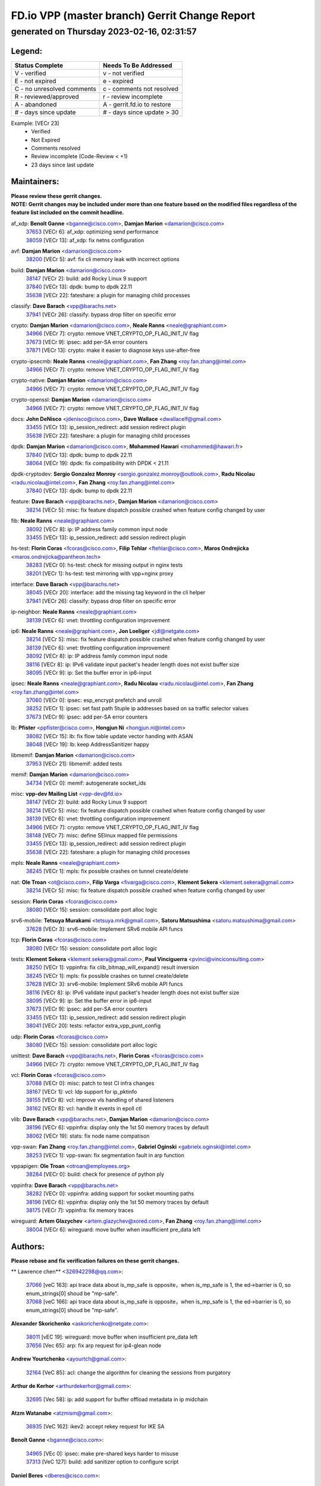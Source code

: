 
==============================================
FD.io VPP (master branch) Gerrit Change Report
==============================================
--------------------------------------------
generated on Thursday 2023-02-16, 02:31:57
--------------------------------------------


Legend:
-------
========================== ===========================
Status Complete            Needs To Be Addressed
========================== ===========================
V - verified               v - not verified
E - not expired            e - expired
C - no unresolved comments c - comments not resolved
R - reviewed/approved      r - review incomplete
A - abandoned              A - gerrit.fd.io to restore
# - days since update      # - days since update > 30
========================== ===========================

Example: [VECr 23]
    - Verified
    - Not Expired
    - Comments resolved
    - Review incomplete (Code-Review < +1)
    - 23 days since last update


Maintainers:
------------
| **Please review these gerrit changes.**

| **NOTE: Gerrit changes may be included under more than one feature based on the modified files regardless of the feature list included on the commit headline.**

af_xdp: **Benoît Ganne** <bganne@cisco.com>, **Damjan Marion** <damarion@cisco.com>
  | `37653 <https:////gerrit.fd.io/r/c/vpp/+/37653>`_ [VECr 6]: af_xdp: optimizing send performance
  | `38059 <https:////gerrit.fd.io/r/c/vpp/+/38059>`_ [VECr 13]: af_xdp: fix netns configuration

avf: **Damjan Marion** <damarion@cisco.com>
  | `38200 <https:////gerrit.fd.io/r/c/vpp/+/38200>`_ [VECr 5]: avf: fix cli memory leak with incorrect options

build: **Damjan Marion** <damarion@cisco.com>
  | `38147 <https:////gerrit.fd.io/r/c/vpp/+/38147>`_ [VECr 2]: build: add Rocky Linux 9 support
  | `37840 <https:////gerrit.fd.io/r/c/vpp/+/37840>`_ [VECr 13]: dpdk: bump to dpdk 22.11
  | `35638 <https:////gerrit.fd.io/r/c/vpp/+/35638>`_ [VECr 22]: fateshare: a plugin for managing child processes

classify: **Dave Barach** <vpp@barachs.net>
  | `37941 <https:////gerrit.fd.io/r/c/vpp/+/37941>`_ [VECr 26]: classify: bypass drop filter on specific error

crypto: **Damjan Marion** <damarion@cisco.com>, **Neale Ranns** <neale@graphiant.com>
  | `34966 <https:////gerrit.fd.io/r/c/vpp/+/34966>`_ [VECr 7]: crypto: remove VNET_CRYPTO_OP_FLAG_INIT_IV flag
  | `37673 <https:////gerrit.fd.io/r/c/vpp/+/37673>`_ [VECr 9]: ipsec: add per-SA error counters
  | `37871 <https:////gerrit.fd.io/r/c/vpp/+/37871>`_ [VECr 13]: crypto: make it easier to diagnose keys use-after-free

crypto-ipsecmb: **Neale Ranns** <neale@graphiant.com>, **Fan Zhang** <roy.fan.zhang@intel.com>
  | `34966 <https:////gerrit.fd.io/r/c/vpp/+/34966>`_ [VECr 7]: crypto: remove VNET_CRYPTO_OP_FLAG_INIT_IV flag

crypto-native: **Damjan Marion** <damarion@cisco.com>
  | `34966 <https:////gerrit.fd.io/r/c/vpp/+/34966>`_ [VECr 7]: crypto: remove VNET_CRYPTO_OP_FLAG_INIT_IV flag

crypto-openssl: **Damjan Marion** <damarion@cisco.com>
  | `34966 <https:////gerrit.fd.io/r/c/vpp/+/34966>`_ [VECr 7]: crypto: remove VNET_CRYPTO_OP_FLAG_INIT_IV flag

docs: **John DeNisco** <jdenisco@cisco.com>, **Dave Wallace** <dwallacelf@gmail.com>
  | `33455 <https:////gerrit.fd.io/r/c/vpp/+/33455>`_ [VECr 13]: ip_session_redirect: add session redirect plugin
  | `35638 <https:////gerrit.fd.io/r/c/vpp/+/35638>`_ [VECr 22]: fateshare: a plugin for managing child processes

dpdk: **Damjan Marion** <damarion@cisco.com>, **Mohammed Hawari** <mohammed@hawari.fr>
  | `37840 <https:////gerrit.fd.io/r/c/vpp/+/37840>`_ [VECr 13]: dpdk: bump to dpdk 22.11
  | `38064 <https:////gerrit.fd.io/r/c/vpp/+/38064>`_ [VECr 19]: dpdk: fix compatibility with DPDK < 21.11

dpdk-cryptodev: **Sergio Gonzalez Monroy** <sergio.gonzalez.monroy@outlook.com>, **Radu Nicolau** <radu.nicolau@intel.com>, **Fan Zhang** <roy.fan.zhang@intel.com>
  | `37840 <https:////gerrit.fd.io/r/c/vpp/+/37840>`_ [VECr 13]: dpdk: bump to dpdk 22.11

feature: **Dave Barach** <vpp@barachs.net>, **Damjan Marion** <damarion@cisco.com>
  | `38214 <https:////gerrit.fd.io/r/c/vpp/+/38214>`_ [VECr 5]: misc: fix feature dispatch possible crashed when feature config changed by user

fib: **Neale Ranns** <neale@graphiant.com>
  | `38092 <https:////gerrit.fd.io/r/c/vpp/+/38092>`_ [VECr 8]: ip: IP address family common input node
  | `33455 <https:////gerrit.fd.io/r/c/vpp/+/33455>`_ [VECr 13]: ip_session_redirect: add session redirect plugin

hs-test: **Florin Coras** <fcoras@cisco.com>, **Filip Tehlar** <ftehlar@cisco.com>, **Maros Ondrejicka** <maros.ondrejicka@pantheon.tech>
  | `38283 <https:////gerrit.fd.io/r/c/vpp/+/38283>`_ [VECr 0]: hs-test: check for missing output in nginx tests
  | `38201 <https:////gerrit.fd.io/r/c/vpp/+/38201>`_ [VECr 1]: hs-test: test mirroring with vpp+nginx proxy

interface: **Dave Barach** <vpp@barachs.net>
  | `38045 <https:////gerrit.fd.io/r/c/vpp/+/38045>`_ [VECr 20]: interface: add the missing tag keyword in the cli helper
  | `37941 <https:////gerrit.fd.io/r/c/vpp/+/37941>`_ [VECr 26]: classify: bypass drop filter on specific error

ip-neighbor: **Neale Ranns** <neale@graphiant.com>
  | `38139 <https:////gerrit.fd.io/r/c/vpp/+/38139>`_ [VECr 6]: vnet: throttling configuration improvement

ip6: **Neale Ranns** <neale@graphiant.com>, **Jon Loeliger** <jdl@netgate.com>
  | `38214 <https:////gerrit.fd.io/r/c/vpp/+/38214>`_ [VECr 5]: misc: fix feature dispatch possible crashed when feature config changed by user
  | `38139 <https:////gerrit.fd.io/r/c/vpp/+/38139>`_ [VECr 6]: vnet: throttling configuration improvement
  | `38092 <https:////gerrit.fd.io/r/c/vpp/+/38092>`_ [VECr 8]: ip: IP address family common input node
  | `38116 <https:////gerrit.fd.io/r/c/vpp/+/38116>`_ [VECr 8]: ip: IPv6 validate input packet's header length does not exist buffer size
  | `38095 <https:////gerrit.fd.io/r/c/vpp/+/38095>`_ [VECr 9]: ip: Set the buffer error in ip6-input

ipsec: **Neale Ranns** <neale@graphiant.com>, **Radu Nicolau** <radu.nicolau@intel.com>, **Fan Zhang** <roy.fan.zhang@intel.com>
  | `37060 <https:////gerrit.fd.io/r/c/vpp/+/37060>`_ [VECr 0]: ipsec: esp_encrypt prefetch and unroll
  | `38252 <https:////gerrit.fd.io/r/c/vpp/+/38252>`_ [VECr 1]: ipsec: set fast path 5tuple ip addresses based on sa traffic selector values
  | `37673 <https:////gerrit.fd.io/r/c/vpp/+/37673>`_ [VECr 9]: ipsec: add per-SA error counters

lb: **Pfister** <ppfister@cisco.com>, **Hongjun Ni** <hongjun.ni@intel.com>
  | `38082 <https:////gerrit.fd.io/r/c/vpp/+/38082>`_ [VECr 15]: lb: fix flow table update vector handing with ASAN
  | `38048 <https:////gerrit.fd.io/r/c/vpp/+/38048>`_ [VECr 19]: lb: keep AddressSanitizer happy

libmemif: **Damjan Marion** <damarion@cisco.com>
  | `37953 <https:////gerrit.fd.io/r/c/vpp/+/37953>`_ [VECr 21]: libmemif: added tests

memif: **Damjan Marion** <damarion@cisco.com>
  | `34734 <https:////gerrit.fd.io/r/c/vpp/+/34734>`_ [VECr 0]: memif: autogenerate socket_ids

misc: **vpp-dev Mailing List** <vpp-dev@fd.io>
  | `38147 <https:////gerrit.fd.io/r/c/vpp/+/38147>`_ [VECr 2]: build: add Rocky Linux 9 support
  | `38214 <https:////gerrit.fd.io/r/c/vpp/+/38214>`_ [VECr 5]: misc: fix feature dispatch possible crashed when feature config changed by user
  | `38139 <https:////gerrit.fd.io/r/c/vpp/+/38139>`_ [VECr 6]: vnet: throttling configuration improvement
  | `34966 <https:////gerrit.fd.io/r/c/vpp/+/34966>`_ [VECr 7]: crypto: remove VNET_CRYPTO_OP_FLAG_INIT_IV flag
  | `38148 <https:////gerrit.fd.io/r/c/vpp/+/38148>`_ [VECr 7]: misc: define SElinux mapped file permissions
  | `33455 <https:////gerrit.fd.io/r/c/vpp/+/33455>`_ [VECr 13]: ip_session_redirect: add session redirect plugin
  | `35638 <https:////gerrit.fd.io/r/c/vpp/+/35638>`_ [VECr 22]: fateshare: a plugin for managing child processes

mpls: **Neale Ranns** <neale@graphiant.com>
  | `38245 <https:////gerrit.fd.io/r/c/vpp/+/38245>`_ [VECr 1]: mpls: fix possible crashes on tunnel create/delete

nat: **Ole Troan** <ot@cisco.com>, **Filip Varga** <fivarga@cisco.com>, **Klement Sekera** <klement.sekera@gmail.com>
  | `38214 <https:////gerrit.fd.io/r/c/vpp/+/38214>`_ [VECr 5]: misc: fix feature dispatch possible crashed when feature config changed by user

session: **Florin Coras** <fcoras@cisco.com>
  | `38080 <https:////gerrit.fd.io/r/c/vpp/+/38080>`_ [VECr 15]: session: consolidate port alloc logic

srv6-mobile: **Tetsuya Murakami** <tetsuya.mrk@gmail.com>, **Satoru Matsushima** <satoru.matsushima@gmail.com>
  | `37628 <https:////gerrit.fd.io/r/c/vpp/+/37628>`_ [VECr 3]: srv6-mobile: Implement SRv6 mobile API funcs

tcp: **Florin Coras** <fcoras@cisco.com>
  | `38080 <https:////gerrit.fd.io/r/c/vpp/+/38080>`_ [VECr 15]: session: consolidate port alloc logic

tests: **Klement Sekera** <klement.sekera@gmail.com>, **Paul Vinciguerra** <pvinci@vinciconsulting.com>
  | `38250 <https:////gerrit.fd.io/r/c/vpp/+/38250>`_ [VECr 1]: vppinfra: fix clib_bitmap_will_expand() result inversion
  | `38245 <https:////gerrit.fd.io/r/c/vpp/+/38245>`_ [VECr 1]: mpls: fix possible crashes on tunnel create/delete
  | `37628 <https:////gerrit.fd.io/r/c/vpp/+/37628>`_ [VECr 3]: srv6-mobile: Implement SRv6 mobile API funcs
  | `38116 <https:////gerrit.fd.io/r/c/vpp/+/38116>`_ [VECr 8]: ip: IPv6 validate input packet's header length does not exist buffer size
  | `38095 <https:////gerrit.fd.io/r/c/vpp/+/38095>`_ [VECr 9]: ip: Set the buffer error in ip6-input
  | `37673 <https:////gerrit.fd.io/r/c/vpp/+/37673>`_ [VECr 9]: ipsec: add per-SA error counters
  | `33455 <https:////gerrit.fd.io/r/c/vpp/+/33455>`_ [VECr 13]: ip_session_redirect: add session redirect plugin
  | `38041 <https:////gerrit.fd.io/r/c/vpp/+/38041>`_ [VECr 20]: tests: refactor extra_vpp_punt_config

udp: **Florin Coras** <fcoras@cisco.com>
  | `38080 <https:////gerrit.fd.io/r/c/vpp/+/38080>`_ [VECr 15]: session: consolidate port alloc logic

unittest: **Dave Barach** <vpp@barachs.net>, **Florin Coras** <fcoras@cisco.com>
  | `34966 <https:////gerrit.fd.io/r/c/vpp/+/34966>`_ [VECr 7]: crypto: remove VNET_CRYPTO_OP_FLAG_INIT_IV flag

vcl: **Florin Coras** <fcoras@cisco.com>
  | `37088 <https:////gerrit.fd.io/r/c/vpp/+/37088>`_ [VECr 0]: misc: patch to test CI infra changes
  | `38167 <https:////gerrit.fd.io/r/c/vpp/+/38167>`_ [VECr 1]: vcl: ldp support for ip_pktinfo
  | `38155 <https:////gerrit.fd.io/r/c/vpp/+/38155>`_ [VECr 8]: vcl: improve vls handling of shared listeners
  | `38162 <https:////gerrit.fd.io/r/c/vpp/+/38162>`_ [VECr 8]: vcl: handle lt events in epoll ctl

vlib: **Dave Barach** <vpp@barachs.net>, **Damjan Marion** <damarion@cisco.com>
  | `38196 <https:////gerrit.fd.io/r/c/vpp/+/38196>`_ [VECr 6]: vppinfra: display only the 1st 50 memory traces by default
  | `38062 <https:////gerrit.fd.io/r/c/vpp/+/38062>`_ [VECr 19]: stats: fix node name compatison

vpp-swan: **Fan Zhang** <roy.fan.zhang@intel.com>, **Gabriel Oginski** <gabrielx.oginski@intel.com>
  | `38253 <https:////gerrit.fd.io/r/c/vpp/+/38253>`_ [VECr 1]: vpp-swan: fix segmentation fault in arp function

vppapigen: **Ole Troan** <otroan@employees.org>
  | `38284 <https:////gerrit.fd.io/r/c/vpp/+/38284>`_ [VECr 0]: build: check for presence of python ply

vppinfra: **Dave Barach** <vpp@barachs.net>
  | `38282 <https:////gerrit.fd.io/r/c/vpp/+/38282>`_ [VECr 0]: vppinfra: adding support for socket mounting paths
  | `38196 <https:////gerrit.fd.io/r/c/vpp/+/38196>`_ [VECr 6]: vppinfra: display only the 1st 50 memory traces by default
  | `38175 <https:////gerrit.fd.io/r/c/vpp/+/38175>`_ [VECr 7]: vppinfra: fix memory traces

wireguard: **Artem Glazychev** <artem.glazychev@xored.com>, **Fan Zhang** <roy.fan.zhang@intel.com>
  | `38004 <https:////gerrit.fd.io/r/c/vpp/+/38004>`_ [VECr 6]: wireguard: move buffer when insufficient pre_data left

Authors:
--------
**Please rebase and fix verification failures on these gerrit changes.**

** Lawrence chen** <326942298@qq.com>:

  | `37066 <https:////gerrit.fd.io/r/c/vpp/+/37066>`_ [veC 163]: api trace data about is_mp_safe is opposite，when is_mp_safe is 1, the ed->barrier is 0, so enum_strings[0] shoud be "mp-safe".
  | `37068 <https:////gerrit.fd.io/r/c/vpp/+/37068>`_ [veC 166]: api trace data about is_mp_safe is opposite，when is_mp_safe is 1, the ed->barrier is 0, so enum_strings[0] shoud be "mp-safe".

**Alexander Skorichenko** <askorichenko@netgate.com>:

  | `38011 <https:////gerrit.fd.io/r/c/vpp/+/38011>`_ [vEC 19]: wireguard: move buffer when insufficient pre_data left
  | `37656 <https:////gerrit.fd.io/r/c/vpp/+/37656>`_ [Vec 65]: arp: fix arp request for ip4-glean node

**Andrew Yourtchenko** <ayourtch@gmail.com>:

  | `32164 <https:////gerrit.fd.io/r/c/vpp/+/32164>`_ [VeC 85]: acl: change the algorithm for cleaning the sessions from purgatory

**Arthur de Kerhor** <arthurdekerhor@gmail.com>:

  | `32695 <https:////gerrit.fd.io/r/c/vpp/+/32695>`_ [Vec 58]: ip: add support for buffer offload metadata in ip midchain

**Atzm Watanabe** <atzmism@gmail.com>:

  | `36935 <https:////gerrit.fd.io/r/c/vpp/+/36935>`_ [VeC 162]: ikev2: accept rekey request for IKE SA

**Benoît Ganne** <bganne@cisco.com>:

  | `34965 <https:////gerrit.fd.io/r/c/vpp/+/34965>`_ [VEc 0]: ipsec: make pre-shared keys harder to misuse
  | `37313 <https:////gerrit.fd.io/r/c/vpp/+/37313>`_ [VeC 127]: build: add sanitizer option to configure script

**Daniel Beres** <dberes@cisco.com>:

  | `37071 <https:////gerrit.fd.io/r/c/vpp/+/37071>`_ [VEc 21]: ebuild: adding libmemif to debian packages

**Dastin Wilski** <dastin.wilski@gmail.com>:

  | `37835 <https:////gerrit.fd.io/r/c/vpp/+/37835>`_ [VEc 0]: crypto-ipsecmb: crypto_key prefetch and unrolling for aes-gcm
  | `37836 <https:////gerrit.fd.io/r/c/vpp/+/37836>`_ [VEc 5]: dpdk-cryptodev: enq/deq scheme rework

**Dave Wallace** <dwallacelf@gmail.com>:

  | `37420 <https:////gerrit.fd.io/r/c/vpp/+/37420>`_ [Vec 90]: tests: remove intermittent failing tests on vpp_debug image

**Duncan Eastoe** <duncaneastoe+github@gmail.com>:

  | `37750 <https:////gerrit.fd.io/r/c/vpp/+/37750>`_ [VeC 69]: stats: fix memory leak in stat_segment_dump_r()

**Dzmitry Sautsa** <dzmitry.sautsa@nokia.com>:

  | `37296 <https:////gerrit.fd.io/r/c/vpp/+/37296>`_ [VeC 124]: dpdk: use adapter MTU in max_frame_size setting

**Filip Varga** <fivarga@cisco.com>:

  | `35444 <https:////gerrit.fd.io/r/c/vpp/+/35444>`_ [veC 112]: nat: nat44-ed cleanup & improvements
  | `35966 <https:////gerrit.fd.io/r/c/vpp/+/35966>`_ [veC 112]: nat: nat44-ed update timeout api
  | `35903 <https:////gerrit.fd.io/r/c/vpp/+/35903>`_ [VeC 112]: nat: nat66 cli bug fix
  | `34929 <https:////gerrit.fd.io/r/c/vpp/+/34929>`_ [veC 112]: nat: det44 map configuration improvements
  | `36724 <https:////gerrit.fd.io/r/c/vpp/+/36724>`_ [VeC 112]: nat: fixing incosistency in use of sw_if_index
  | `36480 <https:////gerrit.fd.io/r/c/vpp/+/36480>`_ [VeC 112]: nat: nat64 fix add_del calls requirements

**Gabriel Oginski** <gabrielx.oginski@intel.com>:

  | `38254 <https:////gerrit.fd.io/r/c/vpp/+/38254>`_ [VEc 0]: vpp-swan: fix memory leaks
  | `37764 <https:////gerrit.fd.io/r/c/vpp/+/37764>`_ [VEc 8]: wireguard: under-load state determination update

**GaoChX** <chiso.gao@gmail.com>:

  | `37010 <https:////gerrit.fd.io/r/c/vpp/+/37010>`_ [VeC 37]: interface: fix crash if vnet_hw_if_get_rx_queue return zero
  | `37153 <https:////gerrit.fd.io/r/c/vpp/+/37153>`_ [VeC 37]: nat: nat44-ed get out2in workers failed for static mapping without port

**Hedi Bouattour** <hedibouattour2010@gmail.com>:

  | `37248 <https:////gerrit.fd.io/r/c/vpp/+/37248>`_ [VeC 141]: urpf: add show urpf cli

**Huawei LI** <lihuawei_zzu@163.com>:

  | `37727 <https:////gerrit.fd.io/r/c/vpp/+/37727>`_ [Vec 63]: nat: make nat44 session limit api reinit flow_hash with new buckets.
  | `37726 <https:////gerrit.fd.io/r/c/vpp/+/37726>`_ [Vec 74]: nat: fix crash when set nat44 session limit with nonexisted vrf.
  | `37379 <https:////gerrit.fd.io/r/c/vpp/+/37379>`_ [VeC 85]: policer: fix crash when delete interface policer classify.
  | `37651 <https:////gerrit.fd.io/r/c/vpp/+/37651>`_ [VeC 85]: classify: fix classify session cli.

**Jing Peng** <jing@meter.com>:

  | `36578 <https:////gerrit.fd.io/r/c/vpp/+/36578>`_ [VeC 112]: nat: fix nat44-ed outside address selection
  | `36597 <https:////gerrit.fd.io/r/c/vpp/+/36597>`_ [VeC 112]: nat: fix nat44-ed API
  | `37058 <https:////gerrit.fd.io/r/c/vpp/+/37058>`_ [VeC 168]: vppapigen: fix json build error

**Kai Luo** <kailuo.nk@gmail.com>:

  | `37269 <https:////gerrit.fd.io/r/c/vpp/+/37269>`_ [VeC 130]: memif: fix uninitialized variable warning

**Klement Sekera** <klement.sekera@gmail.com>:

  | `38042 <https:////gerrit.fd.io/r/c/vpp/+/38042>`_ [VEc 2]: tests: enhance counter comparison error message

**Leyi Rong** <leyi.rong@intel.com>:

  | `37853 <https:////gerrit.fd.io/r/c/vpp/+/37853>`_ [VeC 55]: avf: performance optimization when CLIB_HAVE_VEC512 is enabled

**Liangxing Wang** <liangxing.wang@arm.com>:

  | `37912 <https:////gerrit.fd.io/r/c/vpp/+/37912>`_ [VeC 33]: memif: fix input vector rate of memif-input node

**Luo Yaozu** <luoyaozu@foxmail.com>:

  | `37691 <https:////gerrit.fd.io/r/c/vpp/+/37691>`_ [VeC 48]: vlib: fix vlib_log for elog

**Matz von Finckenstein** <matz.vf@gmail.com>:

  | `38091 <https:////gerrit.fd.io/r/c/vpp/+/38091>`_ [VEc 2]: stats: Updated go version URL for the install script Added log flag to pass in logging file destination as an alternate logging destination from syslog

**Maxime Peim** <mpeim@cisco.com>:

  | `37865 <https:////gerrit.fd.io/r/c/vpp/+/37865>`_ [VEc 21]: ipsec: huge anti-replay window support

**Miguel Borges de Freitas** <miguel-r-freitas@alticelabs.com>:

  | `37532 <https:////gerrit.fd.io/r/c/vpp/+/37532>`_ [Vec 71]: cnat: fix cnat_translation_cli_add_del call for del with INVALID_INDEX

**Miklos Tirpak** <miklos.tirpak@gmail.com>:

  | `36021 <https:////gerrit.fd.io/r/c/vpp/+/36021>`_ [VeC 112]: nat: fix tcp session reopen in nat44-ed

**Mohammed HAWARI** <momohawari@gmail.com>:

  | `33726 <https:////gerrit.fd.io/r/c/vpp/+/33726>`_ [VeC 126]: vlib: introduce an inter worker interrupts efds

**Nathan Skrzypczak** <nathan.skrzypczak@gmail.com>:

  | `34713 <https:////gerrit.fd.io/r/c/vpp/+/34713>`_ [VeC 132]: vppinfra: improve & test abstract socket
  | `31449 <https:////gerrit.fd.io/r/c/vpp/+/31449>`_ [veC 138]: cnat: dont compute offloaded cksums
  | `32820 <https:////gerrit.fd.io/r/c/vpp/+/32820>`_ [VeC 138]: cnat: better cnat snat-policy cli
  | `33264 <https:////gerrit.fd.io/r/c/vpp/+/33264>`_ [VeC 138]: pbl: Port based balancer
  | `32821 <https:////gerrit.fd.io/r/c/vpp/+/32821>`_ [VeC 138]: cnat: add ip/client bihash
  | `29748 <https:////gerrit.fd.io/r/c/vpp/+/29748>`_ [VeC 138]: cnat: remove rwlock on ts
  | `34108 <https:////gerrit.fd.io/r/c/vpp/+/34108>`_ [VeC 138]: cnat: flag to disable rsession
  | `32271 <https:////gerrit.fd.io/r/c/vpp/+/32271>`_ [VeC 138]: memif: add support for ns abstract sockets

**Ole Troan** <otroan@employees.org>:

  | `37766 <https:////gerrit.fd.io/r/c/vpp/+/37766>`_ [veC 63]: papi: vla list of fixed strings

**Sergey Matov** <sergey.matov@travelping.com>:

  | `31319 <https:////gerrit.fd.io/r/c/vpp/+/31319>`_ [VeC 112]: nat: DET: Allow unknown protocol translation

**Stanislav Zaikin** <zstaseg@gmail.com>:

  | `36110 <https:////gerrit.fd.io/r/c/vpp/+/36110>`_ [VEc 22]: virtio: allocate frame per interface

**Takanori Hirano** <me@hrntknr.net>:

  | `36781 <https:////gerrit.fd.io/r/c/vpp/+/36781>`_ [VeC 176]: ip6-nd: add fixed flag

**Takeru Hayasaka** <hayatake396@gmail.com>:

  | `37939 <https:////gerrit.fd.io/r/c/vpp/+/37939>`_ [VEc 13]: ip: support flow-hash gtpv1teid

**Ted Chen** <znscnchen@gmail.com>:

  | `37162 <https:////gerrit.fd.io/r/c/vpp/+/37162>`_ [VeC 112]: nat: fix the wrong unformat type
  | `36790 <https:////gerrit.fd.io/r/c/vpp/+/36790>`_ [VeC 139]: map: lpm 128 lookup error.
  | `37143 <https:////gerrit.fd.io/r/c/vpp/+/37143>`_ [VeC 151]: classify: remove unnecessary reallocation

**Tianyu Li** <tianyu.li@arm.com>:

  | `37530 <https:////gerrit.fd.io/r/c/vpp/+/37530>`_ [vec 110]: dpdk: fix interface name w/ the same PCI bus/slot/function

**Vladimir Bernolak** <vladimir.bernolak@pantheon.tech>:

  | `36723 <https:////gerrit.fd.io/r/c/vpp/+/36723>`_ [VeC 112]: nat: det44 map configuration improvements + tests

**Vladislav Grishenko** <themiron@mail.ru>:

  | `35796 <https:////gerrit.fd.io/r/c/vpp/+/35796>`_ [VeC 72]: vlib: avoid non-mp-safe cli process node updates
  | `37241 <https:////gerrit.fd.io/r/c/vpp/+/37241>`_ [VeC 79]: nat: fix nat44_ed set_session_limit crash
  | `37263 <https:////gerrit.fd.io/r/c/vpp/+/37263>`_ [VeC 112]: nat: add nat44-ed session filtering by fib table
  | `37264 <https:////gerrit.fd.io/r/c/vpp/+/37264>`_ [VeC 112]: nat: fix nat44-ed outside address distribution
  | `37270 <https:////gerrit.fd.io/r/c/vpp/+/37270>`_ [VeC 140]: vppinfra: fix pool free bitmap allocation
  | `35721 <https:////gerrit.fd.io/r/c/vpp/+/35721>`_ [VeC 146]: vlib: stop worker threads on main loop exit
  | `35726 <https:////gerrit.fd.io/r/c/vpp/+/35726>`_ [VeC 146]: papi: fix socket api max message id calculation

**Vratko Polak** <vrpolak@cisco.com>:

  | `22575 <https:////gerrit.fd.io/r/c/vpp/+/22575>`_ [VEc 30]: api: fix vl_socket_write_ready
  | `37083 <https:////gerrit.fd.io/r/c/vpp/+/37083>`_ [Vec 154]: avf: tolerate socket events in avf_process_request

**Xiaoming Jiang** <jiangxiaoming@outlook.com>:

  | `37820 <https:////gerrit.fd.io/r/c/vpp/+/37820>`_ [VEc 28]: api: fix api msg thread safe setting not work
  | `37793 <https:////gerrit.fd.io/r/c/vpp/+/37793>`_ [VeC 65]: dpdk: plugin init should be protect by thread barrier
  | `37789 <https:////gerrit.fd.io/r/c/vpp/+/37789>`_ [VeC 67]: vlib: fix ASAN fake stack size set error when switching to process
  | `37777 <https:////gerrit.fd.io/r/c/vpp/+/37777>`_ [VeC 69]: stats: fix node name compare error when updating stats segment
  | `37776 <https:////gerrit.fd.io/r/c/vpp/+/37776>`_ [VeC 69]: vlib: fix macro define command not work in startup config exec script
  | `37719 <https:////gerrit.fd.io/r/c/vpp/+/37719>`_ [VeC 78]: crypto: fix async frame memory crash if frame pool expanded when using
  | `37681 <https:////gerrit.fd.io/r/c/vpp/+/37681>`_ [Vec 81]: udp: hand off packet to right session thread
  | `36704 <https:////gerrit.fd.io/r/c/vpp/+/36704>`_ [VeC 112]: nat: auto forward inbound packet for local server session app with snat
  | `37492 <https:////gerrit.fd.io/r/c/vpp/+/37492>`_ [VeC 117]: api: fix memory error with pending_rpc_requests in multi-thread environment
  | `37427 <https:////gerrit.fd.io/r/c/vpp/+/37427>`_ [veC 122]: crypto: fix crypto dequeue handlers should be setted by VNET_CRYPTO_ASYNC_OP_XX
  | `37376 <https:////gerrit.fd.io/r/c/vpp/+/37376>`_ [VeC 129]: vlib: unix cli - fix input's buffer may be freed when using
  | `37375 <https:////gerrit.fd.io/r/c/vpp/+/37375>`_ [VeC 130]: ipsec: fix ipsec linked key not freed when sa deleted
  | `36808 <https:////gerrit.fd.io/r/c/vpp/+/36808>`_ [Vec 170]: arp: add support for Microsoft NLB unicast

**Xie Long** <barryxie@tencent.com>:

  | `30268 <https:////gerrit.fd.io/r/c/vpp/+/30268>`_ [veC 167]: ip: fixup crash when reassemble a lots of fragments.

**Yong Liu** <yong.liu@intel.com>:

  | `37821 <https:////gerrit.fd.io/r/c/vpp/+/37821>`_ [Vec 64]: session: map new segment when dma enabled
  | `37819 <https:////gerrit.fd.io/r/c/vpp/+/37819>`_ [VeC 64]: vlib: pre-alloc dma batch structure
  | `37823 <https:////gerrit.fd.io/r/c/vpp/+/37823>`_ [veC 64]: memif: support dma option
  | `37572 <https:////gerrit.fd.io/r/c/vpp/+/37572>`_ [VeC 64]: vlib: support dma map extended memory
  | `37574 <https:////gerrit.fd.io/r/c/vpp/+/37574>`_ [VeC 64]: dma_intel: add cbdma device support
  | `37573 <https:////gerrit.fd.io/r/c/vpp/+/37573>`_ [VeC 64]: dma_intel: add native dsa device driver

**Yulong Pei** <yulong.pei@intel.com>:

  | `38135 <https:////gerrit.fd.io/r/c/vpp/+/38135>`_ [VEc 1]: af_xdp: change default queue size as kernel xsk default

**jinhui li** <lijh_7@chinatelecom.cn>:

  | `36901 <https:////gerrit.fd.io/r/c/vpp/+/36901>`_ [VeC 153]: interface: fix 4 or more interfaces equality comparison bug with xor operation using (a^a)^(b^b)

**jinshaohui** <jinsh11@chinatelecom.cn>:

  | `30929 <https:////gerrit.fd.io/r/c/vpp/+/30929>`_ [Vec 92]: vppinfra: fix memory issue in mhash
  | `37297 <https:////gerrit.fd.io/r/c/vpp/+/37297>`_ [Vec 95]: ping: fix ping ipv6 address set packet size greater than  mtu,packet drop

**mahdi varasteh** <mahdy.varasteh@gmail.com>:

  | `36726 <https:////gerrit.fd.io/r/c/vpp/+/36726>`_ [veC 80]: nat: add local addresses correctly in nat lb static mapping
  | `37566 <https:////gerrit.fd.io/r/c/vpp/+/37566>`_ [veC 100]: policer: add policer classify to output path
  | `34812 <https:////gerrit.fd.io/r/c/vpp/+/34812>`_ [Vec 112]: interface: more cleaning after set flags is failed in vnet_create_sw_interface

**steven luong** <sluong@cisco.com>:

  | `37105 <https:////gerrit.fd.io/r/c/vpp/+/37105>`_ [VeC 126]: vppinfra: add time error counters to stats segment

Legend:
-------
========================== ===========================
Status Complete            Needs To Be Addressed
========================== ===========================
V - verified               v - not verified
E - not expired            e - expired
C - no unresolved comments c - comments not resolved
R - reviewed/approved      r - review incomplete
A - abandoned              A - gerrit.fd.io to restore
# - days since update      # - days since update > 30
========================== ===========================

Example: [VECr 23]
    - Verified
    - Not Expired
    - Comments resolved
    - Review incomplete (Code-Review < +1)
    - 23 days since last update


Statistics:
-----------
================ ===
Patches assigned
================ ===
authors          98
maintainers      43
committers       0
abandoned        0
================ ===

